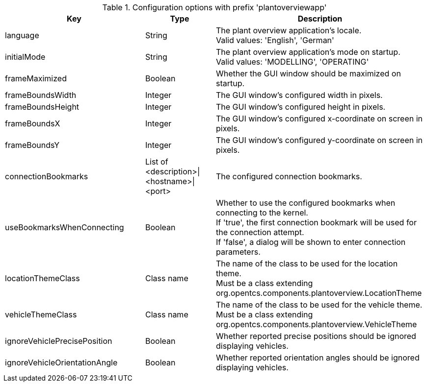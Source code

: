 .Configuration options with prefix 'plantoverviewapp'
[cols="2,1,3", options="header"]
|===
|Key
|Type
|Description

|language
|String
|The plant overview application's locale. +
Valid values: 'English', 'German'

|initialMode
|String
|The plant overview application's mode on startup. +
Valid values: 'MODELLING', 'OPERATING'

|frameMaximized
|Boolean
|Whether the GUI window should be maximized on startup.

|frameBoundsWidth
|Integer
|The GUI window's configured width in pixels.

|frameBoundsHeight
|Integer
|The GUI window's configured height in pixels.

|frameBoundsX
|Integer
|The GUI window's configured x-coordinate on screen in pixels.

|frameBoundsY
|Integer
|The GUI window's configured y-coordinate on screen in pixels.

|connectionBookmarks
|List of <description>\|<hostname>\|<port>
|The configured connection bookmarks.

|useBookmarksWhenConnecting
|Boolean
|Whether to use the configured bookmarks when connecting to the kernel. +
If 'true', the first connection bookmark will be used for the connection attempt. +
If 'false', a dialog will be shown to enter connection parameters.

|locationThemeClass
|Class name
|The name of the class to be used for the location theme. +
Must be a class extending org.opentcs.components.plantoverview.LocationTheme

|vehicleThemeClass
|Class name
|The name of the class to be used for the vehicle theme. +
Must be a class extending org.opentcs.components.plantoverview.VehicleTheme

|ignoreVehiclePrecisePosition
|Boolean
|Whether reported precise positions should be ignored displaying vehicles.

|ignoreVehicleOrientationAngle
|Boolean
|Whether reported orientation angles should be ignored displaying vehicles.

|===

